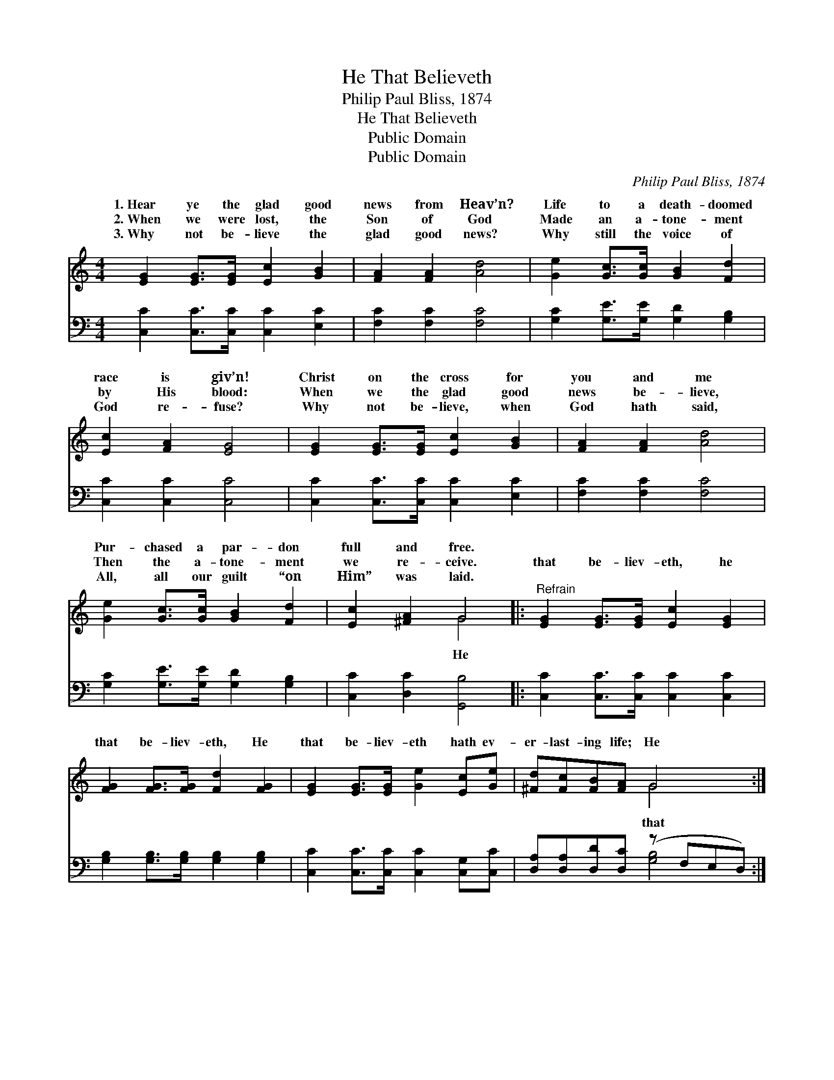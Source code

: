 X:1
T:He That Believeth
T:Philip Paul Bliss, 1874
T:He That Believeth
T:Public Domain
T:Public Domain
C:Philip Paul Bliss, 1874
Z:Public Domain
%%score ( 1 2 ) ( 3 4 )
L:1/8
M:4/4
K:C
V:1 treble 
V:2 treble 
V:3 bass 
V:4 bass 
V:1
 [EG]2 [EG]>[EG] [Ec]2 [GB]2 | [FA]2 [FA]2 [Ad]4 | [Ge]2 [Gc]>[Gc] [GB]2 [Fd]2 | %3
w: 1.~Hear ye the glad good|news from Heav’n?|Life to a death- doomed|
w: 2.~When we were lost, the|Son of God|Made an a- tone- ment|
w: 3.~Why not be- lieve the|glad good news?|Why still the voice of|
 [Ec]2 [FA]2 [EG]4 | [EG]2 [EG]>[EG] [Ec]2 [GB]2 | [FA]2 [FA]2 [Ad]4 | %6
w: race is giv’n!|Christ on the cross for|you and me|
w: by His blood:|When we the glad good|news be- lieve,|
w: God re- fuse?|Why not be- lieve, when|God hath said,|
 [Ge]2 [Gc]>[Gc] [GB]2 [Fd]2 | [Ec]2 [^FA]2 G4 |:"^Refrain" [EG]2 [EG]>[EG] [Ec]2 [EG]2 | %9
w: Pur- chased a par- don|full and free.||
w: Then the a- tone- ment|we re- ceive.|that be- liev- eth, he|
w: All, all our guilt “on|Him” was laid.||
 [FG]2 [FG]>[FG] [Fd]2 [FG]2 | [EG]2 [EG]>[EG] [Ge]2 [Ec][Ge] | [^Fd][Fc][FB][FA] G4 :| %12
w: |||
w: that be- liev- eth, He|that be- liev- eth hath ev-|er- last- ing life; He|
w: |||
 [EG]2 [EG]>[EG] [Ge]2 [Ec][Ge] | [Fd][Fd][Ec][DB] [Ec]4 |] %14
w: ||
w: be- liev- eth hath ev- er-|last- ing life. * *|
w: ||
V:2
 x8 | x8 | x8 | x8 | x8 | x8 | x8 | x4 G4 |: x8 | x8 | x8 | x4 G4 :| x8 | x8 |] %14
w: ||||||||||||||
w: |||||||He||||that|||
V:3
 [C,C]2 [C,C]>[C,C] [C,C]2 [E,C]2 | [F,C]2 [F,C]2 [F,C]4 | [G,C]2 [G,E]>[G,E] [G,D]2 [G,B,]2 | %3
 [C,C]2 [C,C]2 [C,C]4 | [C,C]2 [C,C]>[C,C] [C,C]2 [E,C]2 | [F,C]2 [F,C]2 [F,C]4 | %6
 [G,C]2 [G,E]>[G,E] [G,D]2 [G,B,]2 | [C,C]2 [D,C]2 [G,,B,]4 |: [C,C]2 [C,C]>[C,C] [C,C]2 [C,C]2 | %9
 [G,B,]2 [G,B,]>[G,B,] [G,B,]2 [G,B,]2 | [C,C]2 [C,C]>[C,C] [C,C]2 [C,G,][C,C] | %11
 [D,A,][D,A,][D,D][D,C] (z F,E,D,) :| [C,C]2 [C,C]>[C,C] [C,C]2 [C,G,][C,C] | %13
 [F,A,][F,A,]G,G, [C,G,]4 |] %14
V:4
 x8 | x8 | x8 | x8 | x8 | x8 | x8 | x8 |: x8 | x8 | x8 | x4 [G,B,]4 :| x8 | x2 G,G, x4 |] %14

